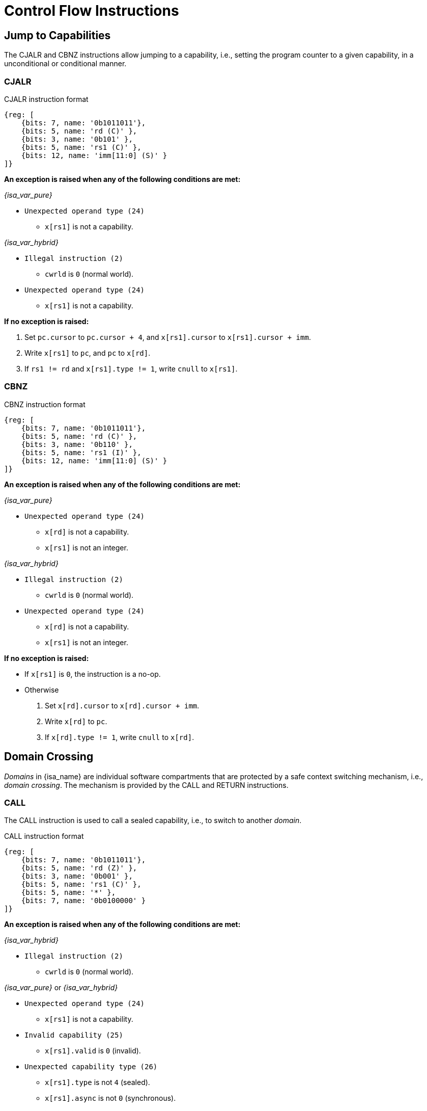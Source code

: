 :reproducible:

= Control Flow Instructions

[#jmp-cap]
== Jump to Capabilities

The CJALR and CBNZ instructions allow jumping to a capability,
i.e., setting the program counter to a given capability,
in a unconditional or conditional manner.

=== CJALR

.CJALR instruction format
[wavedrom,,svg]
....
{reg: [
    {bits: 7, name: '0b1011011'},
    {bits: 5, name: 'rd (C)' },
    {bits: 3, name: '0b101' },
    {bits: 5, name: 'rs1 (C)' },
    {bits: 12, name: 'imm[11:0] (S)' }
]}
....

*An exception is raised when any of the following conditions are met:*

====
_{isa_var_pure}_

* `Unexpected operand type (24)`
- `x[rs1]` is not a capability.

_{isa_var_hybrid}_

* `Illegal instruction (2)`
- `cwrld` is `0` (normal world).
* `Unexpected operand type (24)`
- `x[rs1]` is not a capability.
====

*If no exception is raised:*

====
. Set `pc.cursor` to `pc.cursor + 4`, and `x[rs1].cursor` to `x[rs1].cursor + imm`.
. Write `x[rs1]` to `pc`, and `pc` to `x[rd]`.
. If `rs1 != rd` and `x[rs1].type != 1`, write `cnull` to `x[rs1]`.
====

=== CBNZ

.CBNZ instruction format
[wavedrom,,svg]
....
{reg: [
    {bits: 7, name: '0b1011011'},
    {bits: 5, name: 'rd (C)' },
    {bits: 3, name: '0b110' },
    {bits: 5, name: 'rs1 (I)' },
    {bits: 12, name: 'imm[11:0] (S)' }
]}
....

*An exception is raised when any of the following conditions are met:*

====
_{isa_var_pure}_

* `Unexpected operand type (24)`
- `x[rd]` is not a capability.
- `x[rs1]` is not an integer.

_{isa_var_hybrid}_

* `Illegal instruction (2)`
- `cwrld` is `0` (normal world).
* `Unexpected operand type (24)`
- `x[rd]` is not a capability.
- `x[rs1]` is not an integer.
====


*If no exception is raised:*

====
* If `x[rs1]` is `0`, the instruction is a no-op.
* Otherwise
. Set `x[rd].cursor` to `x[rd].cursor + imm`.
. Write `x[rd]` to `pc`.
. If `x[rd].type != 1`, write `cnull` to `x[rd]`.
====

[#domain-cross]
== Domain Crossing

_Domains_ in {isa_name} are individual software compartments that
are protected by a safe context switching mechanism, i.e., _domain crossing_.
The mechanism is provided by the CALL and RETURN instructions.

=== CALL

The CALL instruction is used to call a sealed capability, i.e., to switch to another _domain_.

.CALL instruction format
[wavedrom,,svg]
....
{reg: [
    {bits: 7, name: '0b1011011'},
    {bits: 5, name: 'rd (Z)' },
    {bits: 3, name: '0b001' },
    {bits: 5, name: 'rs1 (C)' },
    {bits: 5, name: '*' },
    {bits: 7, name: '0b0100000' }
]}
....

*An exception is raised when any of the following conditions are met:*

//FIXME
====
_{isa_var_hybrid}_

* `Illegal instruction (2)`
- `cwrld` is `0` (normal world).

_{isa_var_pure}_ or _{isa_var_hybrid}_

* `Unexpected operand type (24)`
- `x[rs1]` is not a capability.
* `Invalid capability (25)`
- `x[rs1].valid` is `0` (invalid).
* `Unexpected capability type (26)`
- `x[rs1].type` is not `4` (sealed).
- `x[rs1].async` is not `0` (synchronous).
====

*If no exception is raised:*

====
. `MOVC cra, rs1`.
. Swap the program counter (`pc`) with the content at the memory location `[cra.base, cra.base + CLENBYTES)`.
. Swap `ceh` with the content at the memory location `[cra.base + CLENBYTES, cra.base + 2 * CLENBYTES)`.
. Swap `csp` with the content at the memory location `[cra.base + 2 * CLENBYTES, cra.base + 3 * CLENBYTES)`.
. Set `cra.type` to `5` (sealed-return), `cra.cursor` to `cra.base`, `cra.reg` to `rd`,
and `cra.async` to `0` (synchronous).
====

=== RETURN

.RETURN instruction format
[wavedrom,,svg]
....
{reg: [
    {bits: 7, name: '0b1011011'},
    {bits: 5, name: '*' },
    {bits: 3, name: '0b001' },
    {bits: 5, name: 'rs1 (C)' },
    {bits: 5, name: 'rs2 (I)' },
    {bits: 7, name: '0b0100001' }
]}
....

*An exception is raised when any of the following conditions are met:*

====
_{isa_var_hybrid}_

* `Illegal instruction (2)`
- `cwrld` is `0` (normal world).

_{isa_var_pure}_ or _{isa_var_hybrid}_

* `Unexpected operand type (24)`
- `rs1 != 0` and `x[rs1]` is not a capability.
- `x[rs2]` is not an integer.
* `Invalid capability (25)`
- `rs1 != 0` and `x[rs1].valid` is `0` (invalid).
* `Unexpected capability type (26)`
- `rs1 != 0` and `x[rs1].type` is not `5` (sealed-return).
====

*If no exception is raised:*

*If `rs1 = 0`:*

====
. Set `pc.cursor` to `x[rs2]`.
. Write `epc` to `pc`, and `pc` to `ceh`.
. If `epc.type != 1`, write `cnull` to `epc`.
====

*Otherwise:*

*When `x[rs1].async = 0` (synchronous):*

====
. Write `x[rs1]` to `cap` and `cnull` to `x[rs1]`.
// Use swap here in case rs2 is the register sp
. Set `pc.cursor` to `x[rs2]`, and swap the program counter (`pc`) with
the content at the memory location `[cap.base, cap.base + CLENBYTES)`.
. Swap `ceh` with the content at the memory location `[cap.base + CLENBYTES, cap.base + 2 * CLENBYTES)`.
. Swap `csp` with the content at the memory location `[cap.base + 2 * CLENBYTES, cap.base + 3 * CLENBYTES)`.
. Write `cap` to `x[cap.reg]` and set `x[cap.reg].type` to `4` (sealed).
====

*When `x[rs1].async = 1` (upon exception):*

====
. Set `pc.cursor` to `x[rs2]`, and swap the program counter (`pc`) with
the content at the memory location `[x[rs1].base, x[rs1].base + CLENBYTES)`.
// ceh is going to be overwritten, no need for a swap
. Store `ceh` to the memory location `[x[rs1].base + CLENBYTES, x[rs1].base + 2 * CLENBYTES)`.
. Set `x[rs1].type` to `4` (sealed).
. Write the resulting `x[rs1]` to `ceh`, and `cnull` to `x[rs1]`.
. For `i = 1, 2, ..., 31`, Swap `x[i]` with the content at the memory location
`[ceh.base + (i + 1) * CLENBYTES, ceh.base + (i + 2) * CLENBYTES)`.
====

*When `x[rs1].async = 2` (upon interrupt):*

====
. Set `pc.cursor` to `x[rs2]`, and swap the program counter (`pc`) with
the content at the memory location `[x[rs1].base, x[rs1].base + CLENBYTES)`.
. Swap `ceh` with the content at the memory location
`[x[rs1].base + CLENBYTES, x[rs1].base + 2 * CLENBYTES)`.
. Set `x[rs1].type` to `4` (sealed).
. Write the resulting `x[rs1]` to `cih`, and `cnull` to `x[rs1]`.
. For `i = 1, 2, ..., 31`, Swap `x[i]` with the content at the memory location
`[cih.base + (i + 1) * CLENBYTES, cih.base + (i + 2) * CLENBYTES)`.
====

[#world-switch]
== A World Switching Extension for _{isa_var_hybrid}_

In _{isa_var_hybrid}_, a pair of extra instructions, i.e., CAPENTER and CAPEXIT,
is added to support switching between the _secure world_ and the _normal world_.

=== CAPENTER

The CAPENTER instruction causes an entry into the secure world from the normal world.
The instruction is only available in the normal world and is roughly equivalent to the CALL instruction.

.CAPENTER instruction format
[wavedrom,,svg]
....
{reg: [
    {bits: 7, name: '0b1011011'},
    {bits: 5, name: 'rd (Z)' },
    {bits: 3, name: '0b001' },
    {bits: 5, name: 'rs1 (C)' },
    {bits: 5, name: '*' },
    {bits: 7, name: '0b0100010' }
]}
....

*An exception is raised when any of the following conditions are met:*

* Illegal instruction (0)
- `cwrld` is `1` (secure world).
* Unexpected operand type (24)
- `x[rs1]` is not a capability.
* Invalid capability (25)
- `x[rs1].valid` is `0` (invalid).
* Unexpected capability type (26)
- `x[rs1].type` is not `4` (sealed).

*If no exception is raised:*

*When `x[rs1].async = 0` (synchronous):*

. `MOVC cra, rs1`.
. Load the content at the memory location `[cra.base, cra.base + CLENBYTES)` to the program counter (`pc`).
. Load the content at the memory location `[cra.base + CLENBYTES, cra.base + 2 * CLENBYTES)` to `ceh`.
. Load the content at the memory location `[cra.base + 2 * CLENBYTES, cra.base + 3 * CLENBYTES)` to `csp`.
. Store the former value of `pc` and `sp` to `normal_pc` and `normal_sp` respectively.
. Set `cra.type` to `6` (exit), `cra.cursor` to `cra.base`.
. Write `rs1` to `switch_reg`, `rd` to `exit_reg`.
. Set `cwrld` to `1` (secure world).

*When `x[rs1].async = 1` (asynchronous):*

. Write `x[rs1]` to `switch_cap`, and `cnull` to `x[rs1]`.
. Load the content at the memory location `[switch_cap.base, switch_cap.base + CLENBYTES)` to the program counter (`pc`).
. Load the content at the memory location `[switch_cap.base + CLENBYTES, switch_cap.base + 2 * CLENBYTES)` to `ceh`.
. For `i = 1, 2, ..., 31`, load the content at the memory location
`[switch_cap.base + (i + 1) * CLENBYTES, switch_cap.base + (i + 2) * CLENBYTES)`, to `x[i]`.
. Store the former value of `pc` and `sp` to `normal_pc` and `normal_sp` respectively.
. Set `switch_cap.type` to `5` (sealed-return), `switch_cap.cursor` to `switch_cap.base`, `switch_cap.async` to `0` (synchronous).
. Write `rs1` to `switch_reg`, `rd` to `exit_reg`.
. Set `cwrld` to `1` (secure world).

.Note
****

The `rd` register will be set to a value indicating the cause of exit when
the CPU core exits from the secure world synchronously or asynchronously.

****

=== CAPEXIT

The CAPEXIT instruction causes an exit from the secure world into the normal world.
The instruction is only available in the secure world and can only be used with an exit capability.
It's roughly equivalent to the RETURN instruction.

.CAPEXIT instruction format
[wavedrom,,svg]
....
{reg: [
    {bits: 7, name: '0b1011011'},
    {bits: 5, name: '*' },
    {bits: 3, name: '0b001' },
    {bits: 5, name: 'rs1 (C)' },
    {bits: 5, name: 'rs2 (I)' },
    {bits: 7, name: '0b0100011' }
]}
....

*An exception is raised when any of the following conditions are met:*

* Illegal instruction (2)
- `cwrld` is `0` (normal world).
* Unexpected operand type (24)
- `x[rs1]` is not a capability.
- `x[rs2]` is not an integer.
* Invalid capability (25)
- `x[rs1].valid` is `0` (invalid).
* Unexpected capability type (26)
- `x[rs1].type` is not `6` (exit).

*If no exception is raised:*

. Write `x[rs1]` to `cap` and `cnull` to `x[rs1]`.
. Set `pc.cursor` to `x[rs2]`, and write `pc`, `ceh`, and `csp`
to the memory location `[cap.base, cap.base + CLENBYTES)`,
`[cap.base + CLENBYTES, cap.base + 2 * CLENBYTES)`, and
`[cap.base + 2 * CLENBYTES, cap.base + 3 * CLENBYTES)` respectively.
. Write the content of `normal_pc` and `normal_sp` to `pc` and `sp` respectively.
. Set `cap.type` to `4` (sealed), `cap.async`
to `0` (synchronous), and write the resulting `cap` to `x[switch_reg]`.
. Set `exit_reg` to `0` (normal exit).
. Set `cwrld` to `0` (normal world).

